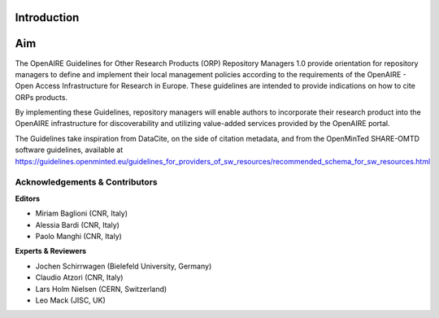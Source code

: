

Introduction
------------

Aim
---
The OpenAIRE Guidelines for Other Research Products (ORP) Repository Managers 1.0 provide
orientation for repository managers to define and implement their local 
management policies according to the requirements of the OpenAIRE - Open Access
Infrastructure for Research in Europe. These guidelines are intended to provide indications on how to cite ORPs products. 

By implementing these Guidelines, repository managers will enable authors to incorporate their research product into the OpenAIRE infrastructure for discoverability and utilizing value-added services provided by the OpenAIRE portal.

The Guidelines take inspiration from DataCite, on the side of citation metadata, and from the OpenMinTed SHARE-OMTD software guidelines, available at https://guidelines.openminted.eu/guidelines_for_providers_of_sw_resources/recommended_schema_for_sw_resources.html 



Acknowledgements & Contributors
^^^^^^^^^^^^^^^^^^^^^^^^^^^^^^^

**Editors**

* Miriam Baglioni (CNR, Italy)
* Alessia Bardi (CNR, Italy)
* Paolo Manghi (CNR, Italy)


**Experts & Reviewers**

* Jochen Schirrwagen (Bielefeld University, Germany)
* Claudio Atzori (CNR, Italy)
* Lars Holm Nielsen (CERN, Switzerland) 
* Leo Mack (JISC, UK)

